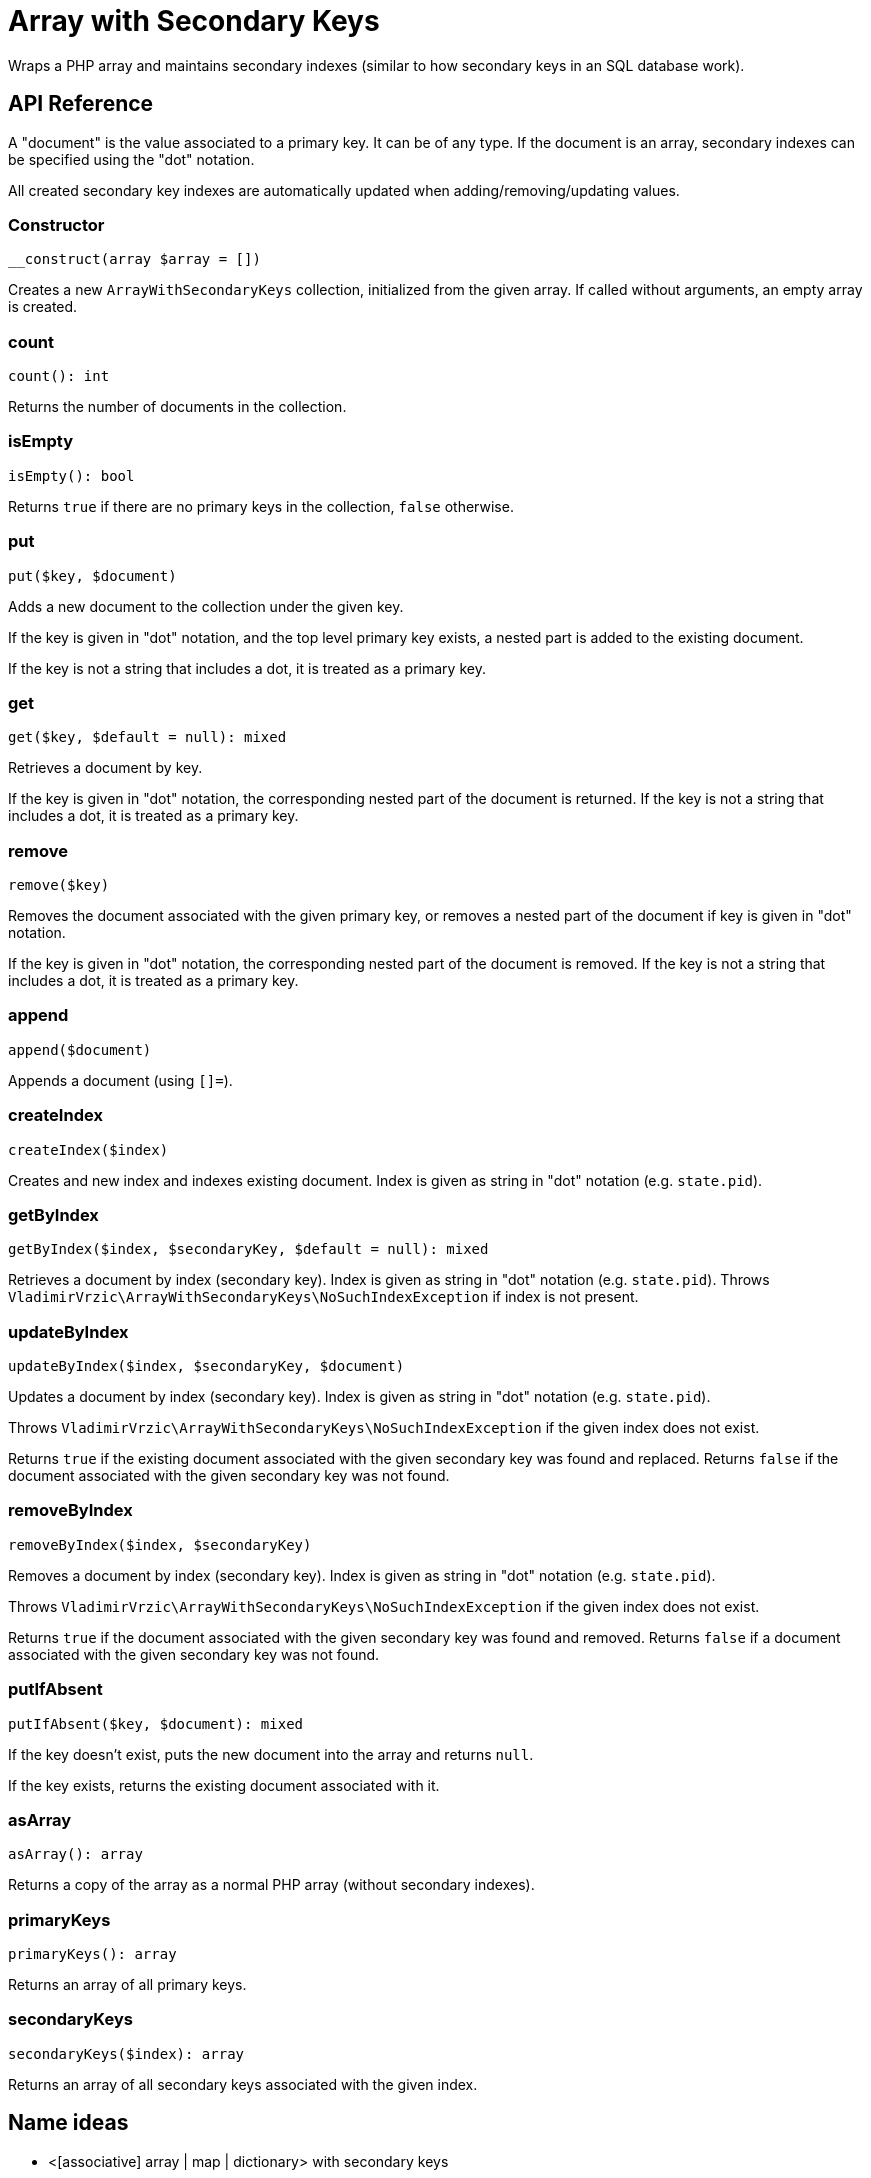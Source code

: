 = Array with Secondary Keys

Wraps a PHP array and maintains secondary indexes (similar to how secondary keys in an SQL database work).

== API Reference

A "document" is the value associated to a primary key. It can be of any type. If the document is an array, secondary indexes can be specified using the "dot" notation.

All created secondary key indexes are automatically updated when adding/removing/updating values.

=== Constructor
```
__construct(array $array = [])
```
Creates a new `ArrayWithSecondaryKeys` collection, initialized from the given array. If called without arguments, an empty array is created.

=== count
```
count(): int
```
Returns the number of documents in the collection.

=== isEmpty
```
isEmpty(): bool
```
Returns `true` if there are no primary keys in the collection, `false` otherwise.

=== put
```
put($key, $document)
```
Adds a new document to the collection under the given key.

If the key is given in "dot" notation, and the top level primary key exists, a nested part is added to the existing document.

If the key is not a string that includes a dot, it is treated as a primary key.

=== get
```
get($key, $default = null): mixed
```
Retrieves a document by key.

If the key is given in "dot" notation, the corresponding nested part of the document is returned. If the key is not a string that includes a dot, it is treated as a primary key.

=== remove
```
remove($key)
```
Removes the document associated with the given primary key, or removes a nested part of the document if key is given in "dot" notation.

If the key is given in "dot" notation, the corresponding nested part of the document is removed. If the key is not a string that includes a dot, it is treated as a primary key.

=== append
```
append($document)
```
Appends a document (using `[]=`).

=== createIndex
```
createIndex($index)
```
Creates and new index and indexes existing document. Index is given as string in "dot" notation (e.g. `state.pid`).

=== getByIndex
```
getByIndex($index, $secondaryKey, $default = null): mixed
```
Retrieves a document by index (secondary key). Index is given as string in "dot" notation (e.g. `state.pid`). Throws `VladimirVrzic\ArrayWithSecondaryKeys\NoSuchIndexException` if index is not present.

=== updateByIndex
```
updateByIndex($index, $secondaryKey, $document)
```
Updates a document by index (secondary key). Index is given as string in "dot" notation (e.g. `state.pid`).

Throws `VladimirVrzic\ArrayWithSecondaryKeys\NoSuchIndexException` if the given index does not exist.

Returns `true` if the existing document associated with the given secondary key was found and replaced. Returns `false` if the document associated with the given secondary key was not found.

=== removeByIndex
```
removeByIndex($index, $secondaryKey)
```
Removes a document by index (secondary key).  Index is given as string in "dot" notation (e.g. `state.pid`).

Throws `VladimirVrzic\ArrayWithSecondaryKeys\NoSuchIndexException` if the given index does not exist.

Returns `true` if the document associated with the given secondary key was found and removed. Returns `false` if a document associated with the given secondary key was not found.

=== putIfAbsent
```
putIfAbsent($key, $document): mixed
```
If the key doesn't exist, puts the new document into the array and returns `null`.

If the key exists, returns the existing document associated with it.

=== asArray
```
asArray(): array
```
Returns a copy of the array as a normal PHP array (without secondary indexes).

=== primaryKeys
```
primaryKeys(): array
```
Returns an array of all primary keys.

=== secondaryKeys
```
secondaryKeys($index): array
```
Returns an array of all secondary keys associated with the given index.

== Name ideas

- <[associative] array | map | dictionary> with secondary keys
- multi-index <[associative] array | map | dictionary>
